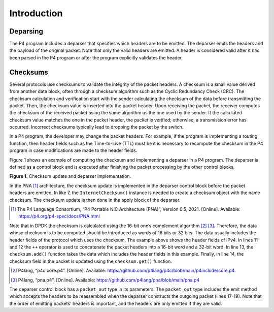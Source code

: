 Introduction
============

Deparsing
~~~~~~~~~~~~~

The P4 program includes a deparser that specifies which headers are to be emitted. The deparser 
emits the headers and the payload of the original packet. Note that only the valid headers are 
emitted. A header is considered valid after it has been parsed in the P4 program or after the 
program explicitly validates the header.

Checksums
~~~~~~~~~

Several protocols use checksums to validate the integrity of the packet headers. A checksum is 
a small value derived from another data block, often through a checksum algorithm such as the 
Cyclic Redundancy Check (CRC). The checksum calculation and verification start with the sender 
calculating the checksum of the data before transmitting the packet. Then, the checksum value 
is inserted into the packet header. Upon receiving the packet, the receiver computes the checksum 
of the received packet using the same algorithm as the one used by the sender. If the calculated 
checksum value matches the one in the packet header, the packet is verified; otherwise, a 
transmission error has occurred. Incorrect checksums typically lead to dropping the packet by 
the switch.

In a P4 program, the developer may change the packet headers. For example, if the program is 
implementing a routing function, then header fields such as the Time-to-Live (TTL) must be 
it is necessary to recompute the checksum in the P4 program in case modifications are made to 
the header fields.

Figure 1 shows an example of computing the checksum and implementing a deparser in a P4 program. 
The deparser is defined as a control block and is executed after finishing the packet processing 
by the other control blocks.

.. image:: images/Generic_workflow_design.png

**Figure 1.** Checksum update and deparser implementation.

In the PNA [1]_ architecture, the checksum update is implemented in the deparser control block before 
the packet headers are emitted. In like 7, the ``InternetChecksum()`` instance is needed to create 
a checksum object with the name checksum. The checksum update is then done in the apply block of 
the deparser.

.. [1] The P4 Language Consortium, “P4 Portable NIC Architecture (PNA)”, Version 0.5, 2021. 
   [Online]. Available: https://p4.org/p4-spec/docs/PNA.html

Note that in DPDK the checksum is calculated using the 16-bit one’s complement algorithm [2]_ [3]_. 
Therefore, the data whose checksum is to be computed should be introduced as words of 16 bits 
or 32 bits. The data usually includes the header fields of the protocol which uses the checksum. 
The example above shows the header fields of IPv4. In lines 11 and 12 the ``++`` operator is used 
to concatenate the packet headers into a 16-bit word and a 32-bit word. In line 13, the 
``checksum.add()`` function takes the data which includes the header fields in this example. 
Finally, in line 14, the checksum field in the packet is updated using the ``checksum.get()`` 
function.

.. [2] P4lang, “p4c core.p4”. [Online]. Available: https://github.com/p4lang/p4c/blob/main/p4include/core.p4.

.. [3] P4lang, “pna.p4”, [Online]. Available: https://github.com/p4lang/pna/blob/main/pna.p4

The deparser control block has a ``packet_out`` type in its parameters. The ``packet_out`` 
type includes the emit method which accepts the headers to be reassembled when the deparser 
constructs the outgoing packet (lines 17-19). Note that the order of emitting packets' headers 
is important, and the headers are only emitted if they are valid.